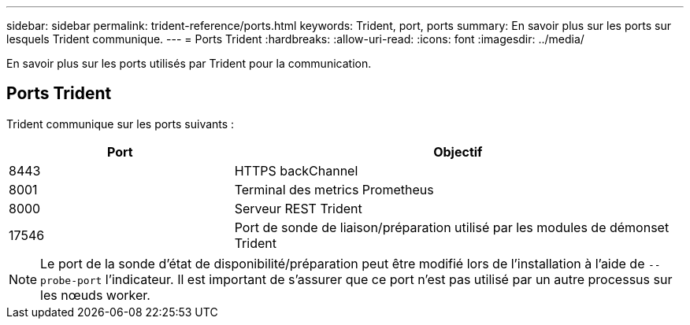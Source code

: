 ---
sidebar: sidebar 
permalink: trident-reference/ports.html 
keywords: Trident, port, ports 
summary: En savoir plus sur les ports sur lesquels Trident communique. 
---
= Ports Trident
:hardbreaks:
:allow-uri-read: 
:icons: font
:imagesdir: ../media/


[role="lead"]
En savoir plus sur les ports utilisés par Trident pour la communication.



== Ports Trident

Trident communique sur les ports suivants :

[cols="2,4"]
|===
| Port | Objectif 


| 8443 | HTTPS backChannel 


| 8001 | Terminal des metrics Prometheus 


| 8000 | Serveur REST Trident 


| 17546 | Port de sonde de liaison/préparation utilisé par les modules de démonset Trident 
|===

NOTE: Le port de la sonde d'état de disponibilité/préparation peut être modifié lors de l'installation à l'aide de `--probe-port` l'indicateur. Il est important de s'assurer que ce port n'est pas utilisé par un autre processus sur les nœuds worker.
